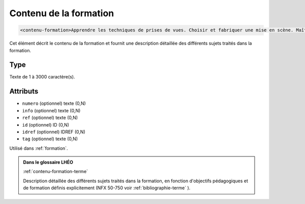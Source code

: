 .. _contenu-formation:

Contenu de la formation
+++++++++++++++++++++++

.. code-block:: xml

  <contenu-formation>Apprendre les techniques de prises de vues. Choisir et fabriquer une mise en scène. Maîtriser les éclairages et les couleurs. Effectuer des travaux de développements et d'agrandissements.</contenu-formation>


Cet élément décrit le contenu de la formation et fournit une description détaillée des différents sujets traités dans la formation.

Type
""""

Texte de 1 à 3000 caractère(s).


Attributs
"""""""""

- ``numero`` (optionnel) texte (0,N)
- ``info`` (optionnel) texte (0,N)
- ``ref`` (optionnel) texte (0,N)
- ``id`` (optionnel) ID (0,N)
- ``idref`` (optionnel) IDREF (0,N)
- ``tag`` (optionnel) texte (0,N)

Utilisé dans :ref:`formation`.

.. admonition:: Dans le glossaire LHÉO

   :ref:`contenu-formation-terme`


   Description détaillée des différents sujets traités dans la formation, en fonction d'objectifs pédagogiques et de formation définis explicitement (NFX 50-750 voir  :ref:`bibliographie-terme` ). 


